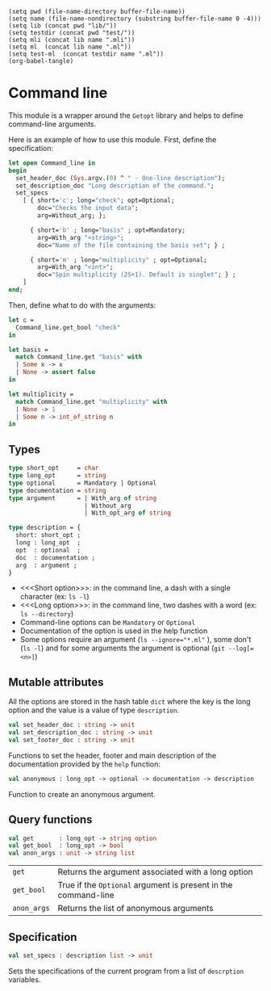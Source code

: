 #+begin_src elisp tangle: no :results none :exports none
(setq pwd (file-name-directory buffer-file-name))
(setq name (file-name-nondirectory (substring buffer-file-name 0 -4)))
(setq lib (concat pwd "lib/"))
(setq testdir (concat pwd "test/"))
(setq mli (concat lib name ".mli"))
(setq ml  (concat lib name ".ml"))
(setq test-ml  (concat testdir name ".ml"))
(org-babel-tangle)
#+end_src

* Command line
  :PROPERTIES:
  :header-args: :noweb yes :comments both
  :END:

  This module is a wrapper around the ~Getopt~ library and helps to
  define command-line arguments.

  Here is an example of how to use this module.
  First, define the specification:
  #+begin_src ocaml :tangle no
let open Command_line in
begin
  set_header_doc (Sys.argv.(0) ^ " - One-line description");
  set_description_doc "Long description of the command.";
  set_specs
    [ { short='c'; long="check"; opt=Optional;
        doc="Checks the input data";
        arg=Without_arg; };

      { short='b' ; long="basis" ; opt=Mandatory;
        arg=With_arg "<string>";
        doc="Name of the file containing the basis set"; } ;

      { short='m' ; long="multiplicity" ; opt=Optional;
        arg=With_arg "<int>";
        doc="Spin multiplicity (2S+1). Default is singlet"; } ;
    ]
end;
  #+end_src

  Then, define what to do with the arguments:
  #+begin_src ocaml :tangle no
let c =
  Command_line.get_bool "check"
in

let basis =
  match Command_line.get "basis" with
  | Some x -> x
  | None -> assert false
in

let multiplicity =
  match Command_line.get "multiplicity" with
  | None -> 1
  | Some n -> int_of_string n
in
  #+end_src

** Types

   #+NAME:type
   #+begin_src ocaml :tangle (eval mli)
type short_opt     = char
type long_opt      = string
type optional      = Mandatory | Optional
type documentation = string
type argument      = | With_arg of string
                     | Without_arg
                     | With_opt_arg of string

type description = {
  short: short_opt ;
  long : long_opt  ;
  opt  : optional  ;
  doc  : documentation ;
  arg  : argument ;
}

   #+end_src

   - <<<Short option>>>: in the command line, a dash with a single character
     (ex: =ls -l=)
   - <<<Long option>>>: in the command line, two dashes with a word
     (ex: =ls --directory=)
   - Command-line options can be ~Mandatory~ or ~Optional~
   - Documentation of the option is used in the help function
   - Some options require an argument (~ls --ignore="*.ml"~ ), some
     don't (~ls -l~) and for some arguments the argument is optional
     (~git --log[=<n>]~)

   #+begin_src ocaml :tangle (eval ml) :exports none
<<type>>
   #+end_src

** Mutable attributes

   All the options are stored in the hash table ~dict~ where the key
   is the long option and the value is a value of type ~description~.

   #+begin_src ocaml :tangle (eval ml) :exports none
let header_doc      = ref ""
let description_doc = ref ""
let footer_doc      = ref ""
let anon_args_ref   = ref []
let specs           = ref []
let dict = Hashtbl.create 67
   #+end_src

   #+begin_src ocaml :tangle (eval mli)
val set_header_doc : string -> unit
val set_description_doc : string -> unit
val set_footer_doc : string -> unit
   #+end_src

   Functions to set the header, footer and main description of the
   documentation provided by the ~help~ function:

   #+begin_src ocaml :tangle (eval ml) :exports none
let set_header_doc s = header_doc := s
let set_description_doc s = description_doc := s
let set_footer_doc s = footer_doc := s
   #+end_src


   #+begin_src ocaml :tangle (eval mli)
val anonymous : long_opt -> optional -> documentation -> description
   #+end_src

   Function to create an anonymous argument.

   #+begin_src ocaml :tangle (eval ml) :exports none
let anonymous name opt doc =
  { short=' ' ; long=name; opt; doc; arg=Without_arg; }
   #+end_src

** Text formatting functions                                       :noexport:

   Function to print some text such that it fits on the screen

   #+begin_src ocaml :tangle (eval ml) :exports none
let output_text t =
  Format.printf "@[<v 0>";
  begin
    match Str.split (Str.regexp "\n") t with
    | x :: [] ->
        Format.printf "@[<hov 0>";
        Str.split (Str.regexp " ") x
        |> List.iter (fun y -> Format.printf "@[%s@]@ " y) ;
        Format.printf "@]"
    | t ->
        List.iter (fun x ->
          Format.printf "@[<hov 0>";
          Str.split (Str.regexp " ") x
          |> List.iter (fun y -> Format.printf "@[%s@]@ " y) ;
          Format.printf "@]@;"
        ) t
  end;
  Format.printf "@]"
   #+end_src


   Function to build the short description of the command-line
   arguments, such as

   Example:
   #+begin_example
my_program -b <string> [-h] [-u <float>] -x <string> [--]
   #+end_example

   #+begin_src ocaml :tangle (eval ml) :exports none
let output_short x =
  match x.short, x.opt, x.arg  with
  | ' ', Mandatory, _ -> Format.printf "@[%s@]"   x.long
  | ' ', Optional , _ -> Format.printf "@[[%s]@]" x.long
  |  _ , Mandatory, Without_arg -> Format.printf "@[-%c@]"   x.short
  |  _ , Optional , Without_arg -> Format.printf "@[[-%c]@]" x.short
  |  _ , Mandatory, With_arg arg -> Format.printf "@[-%c %s@]"   x.short arg
  |  _ , Optional , With_arg arg -> Format.printf "@[[-%c %s]@]" x.short arg
  |  _ , Mandatory, With_opt_arg arg -> Format.printf "@[-%c [%s]@]"   x.short arg
  |  _ , Optional , With_opt_arg arg -> Format.printf "@[[-%c [%s]]@]" x.short arg
   #+end_src


   Function to build the long description of the command-line
   arguments, such as

   Example:
   #+begin_example
  -x  --xyz=<string>              Name of the file containing the nuclear
                                  coordinates in xyz format
   #+end_example

   #+begin_src ocaml :tangle (eval ml) :exports none
let output_long max_width x =
  let arg =
    match x.short, x.arg with
    | ' ' , _                -> x.long
    |  _  , Without_arg      -> x.long
    |  _  , With_arg     arg -> Printf.sprintf "%s=%s" x.long arg
    |  _  , With_opt_arg arg -> Printf.sprintf "%s[=%s]" x.long arg
  in
  let long =
    let l = String.length arg in
    arg^(String.make (max_width-l) ' ')
  in
  Format.printf "@[<v 0>";
  begin
    match x.short with
    | ' '   -> Format.printf "@[%s       @]" long
    | short -> Format.printf "@[-%c  --%s @]" short long
  end;
  Format.printf "@]";
  output_text  x.doc
   #+end_src

** Query functions

   #+begin_src ocaml :tangle (eval mli)
val get       : long_opt -> string option
val get_bool  : long_opt -> bool
val anon_args : unit -> string list
   #+end_src

   | ~get~       | Returns the argument associated with a long option             |
   | ~get_bool~  | True if the ~Optional~ argument is present in the command-line |
   | ~anon_args~ | Returns the list of anonymous arguments                        |


   #+begin_src ocaml :tangle (eval ml) :exports none
let anon_args () = !anon_args_ref

let help () =

  (* Print the header *)
  output_text !header_doc;
  Format.printf "@.@.";

  (* Find the anonymous arguments *)
  let anon =
    List.filter (fun x -> x.short = ' ') !specs
  in

  (* Find the options *)
  let options =
    List.filter (fun x -> x.short <> ' ') !specs
    |> List.sort (fun x y -> Char.compare x.short y.short)
  in

  (* Find column lengths *)
  let max_width =
    List.map (fun x ->
      ( match x.arg with
        | Without_arg      -> String.length x.long
        | With_arg arg     -> String.length x.long + String.length arg
        | With_opt_arg arg -> String.length x.long + String.length arg + 2
      )
      + ( if x.opt = Optional then 2 else 0)
    ) !specs
    |> List.fold_left max 0
  in


  (* Print usage *)
  Format.printf "@[<v>@[<v 2>Usage:@,@,@[<hov 4>@[%s@]" Sys.argv.(0);
  List.iter (fun x -> Format.printf "@ "; output_short x) options;
  Format.printf "@ @[[--]@]";
  List.iter (fun x -> Format.printf "@ "; output_short x;) anon;
  Format.printf "@]@,@]@,";


  (* Print arguments and doc *)
  Format.printf "@[<v 2>Arguments:@,";
  Format.printf "@[<v 0>" ;
  List.iter (fun x -> Format.printf "@ "; output_long max_width x) anon;
  Format.printf "@]@,@]@,";


  (* Print options and doc *)
  Format.printf "@[<v 2>Options:@,";

  Format.printf "@[<v 0>" ;
  List.iter (fun x -> Format.printf "@ "; output_long max_width x) options;
  Format.printf "@]@,@]@,";


  (* Print footer *)
  if !description_doc <> "" then
    begin
      Format.printf "@[<v 2>Description:@,@,";
      output_text !description_doc;
      Format.printf "@,"
    end;

  (* Print footer *)
  output_text !footer_doc;
  Format.printf "@."


let get x =
  try Some (Hashtbl.find dict x)
  with Not_found -> None


let get_bool x = Hashtbl.mem dict x
   #+end_src

** Specification

   #+begin_src ocaml :tangle (eval mli)
val set_specs : description list -> unit
   #+end_src

   Sets the specifications of the current program from a list of
   ~descrption~ variables.

   #+begin_src ocaml :tangle (eval ml) :exports none
let set_specs specs_in =
  specs := { short = 'h' ;
             long  = "help" ;
             doc   = "Prints the help message." ;
             arg   = Without_arg ;
             opt   = Optional ;
           } :: specs_in;

  let cmd_specs =
    List.filter (fun x -> x.short != ' ') !specs
    |> List.map (fun { short ; long ; arg ; _ } ->
      match arg with
      |  With_arg _ ->
          (short, long, None, Some (fun x -> Hashtbl.replace dict long x) )
      |  Without_arg ->
          (short, long, Some (fun () -> Hashtbl.replace dict long ""), None)
      |  With_opt_arg _ ->
          (short, long, Some (fun () -> Hashtbl.replace dict long ""),
           Some (fun x -> Hashtbl.replace dict long x) )
    )
  in

  Getopt.parse_cmdline cmd_specs (fun x -> anon_args_ref := !anon_args_ref @ [x]);

  if (get_bool "help") then
    (help () ; exit 0);

  (* Check that all mandatory arguments are set *)
  List.filter (fun x -> x.short <> ' ' && x.opt = Mandatory) !specs
  |> List.iter (fun x ->
    match get x.long with
    | Some _ -> ()
    | None -> failwith ("Error: --"^x.long^" option is missing.")
  )
   #+end_src
